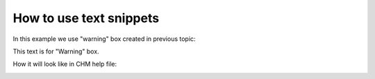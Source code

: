 ==========================
How to use text snippets
==========================


In this example we use "warning" box created in previous topic:


This text is for "Warning" box.

































.. image:: images/usetextsnippet.png



How it will look like in CHM help file:


.. image:: images/usetextsnippet1.png

